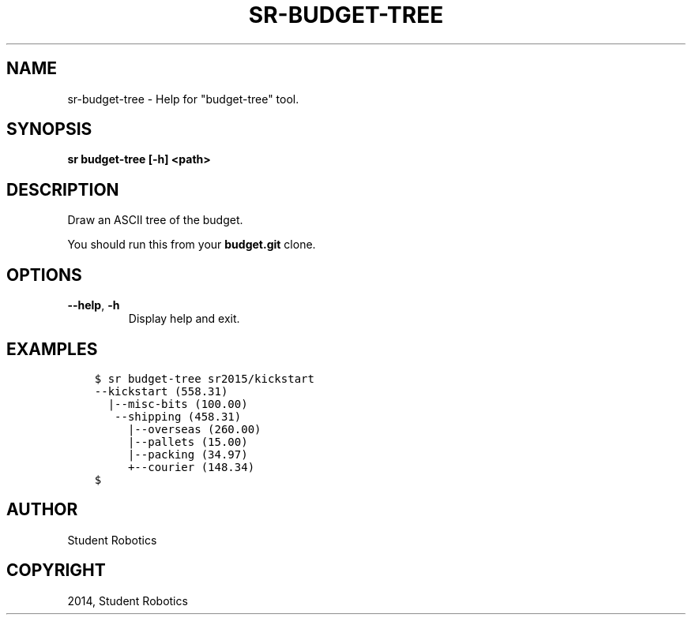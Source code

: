 .\" Man page generated from reStructuredText.
.
.TH "SR-BUDGET-TREE" "1" "May 07, 2015" "1.0.0" "Student Robotics Tools"
.SH NAME
sr-budget-tree \- Help for "budget-tree" tool.
.
.nr rst2man-indent-level 0
.
.de1 rstReportMargin
\\$1 \\n[an-margin]
level \\n[rst2man-indent-level]
level margin: \\n[rst2man-indent\\n[rst2man-indent-level]]
-
\\n[rst2man-indent0]
\\n[rst2man-indent1]
\\n[rst2man-indent2]
..
.de1 INDENT
.\" .rstReportMargin pre:
. RS \\$1
. nr rst2man-indent\\n[rst2man-indent-level] \\n[an-margin]
. nr rst2man-indent-level +1
.\" .rstReportMargin post:
..
.de UNINDENT
. RE
.\" indent \\n[an-margin]
.\" old: \\n[rst2man-indent\\n[rst2man-indent-level]]
.nr rst2man-indent-level -1
.\" new: \\n[rst2man-indent\\n[rst2man-indent-level]]
.in \\n[rst2man-indent\\n[rst2man-indent-level]]u
..
.SH SYNOPSIS
.sp
\fBsr budget\-tree [\-h] <path>\fP
.SH DESCRIPTION
.sp
Draw an ASCII tree of the budget.
.sp
You should run this from your \fBbudget.git\fP clone.
.SH OPTIONS
.INDENT 0.0
.TP
.B \-\-help\fP,\fB  \-h
Display help and exit.
.UNINDENT
.SH EXAMPLES
.INDENT 0.0
.INDENT 3.5
.sp
.nf
.ft C
$ sr budget\-tree sr2015/kickstart
\-\-kickstart (558.31)
  |\-\-misc\-bits (100.00)
   \-\-shipping (458.31)
     |\-\-overseas (260.00)
     |\-\-pallets (15.00)
     |\-\-packing (34.97)
     +\-\-courier (148.34)
$
.ft P
.fi
.UNINDENT
.UNINDENT
.SH AUTHOR
Student Robotics
.SH COPYRIGHT
2014, Student Robotics
.\" Generated by docutils manpage writer.
.
